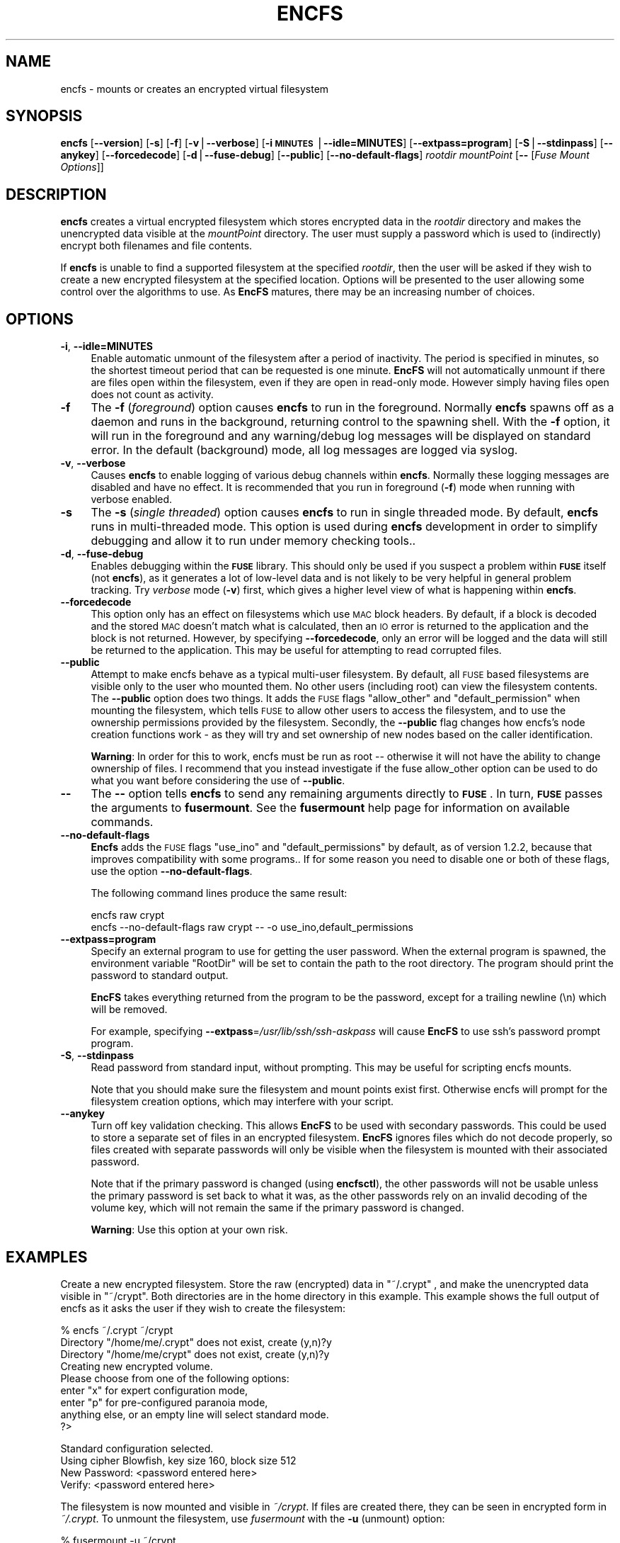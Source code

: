.\" Automatically generated by Pod::Man v1.37, Pod::Parser v1.3
.\"
.\" Standard preamble:
.\" ========================================================================
.de Sh \" Subsection heading
.br
.if t .Sp
.ne 5
.PP
\fB\\$1\fR
.PP
..
.de Sp \" Vertical space (when we can't use .PP)
.if t .sp .5v
.if n .sp
..
.de Vb \" Begin verbatim text
.ft CW
.nf
.ne \\$1
..
.de Ve \" End verbatim text
.ft R
.fi
..
.\" Set up some character translations and predefined strings.  \*(-- will
.\" give an unbreakable dash, \*(PI will give pi, \*(L" will give a left
.\" double quote, and \*(R" will give a right double quote.  | will give a
.\" real vertical bar.  \*(C+ will give a nicer C++.  Capital omega is used to
.\" do unbreakable dashes and therefore won't be available.  \*(C` and \*(C'
.\" expand to `' in nroff, nothing in troff, for use with C<>.
.tr \(*W-|\(bv\*(Tr
.ds C+ C\v'-.1v'\h'-1p'\s-2+\h'-1p'+\s0\v'.1v'\h'-1p'
.ie n \{\
.    ds -- \(*W-
.    ds PI pi
.    if (\n(.H=4u)&(1m=24u) .ds -- \(*W\h'-12u'\(*W\h'-12u'-\" diablo 10 pitch
.    if (\n(.H=4u)&(1m=20u) .ds -- \(*W\h'-12u'\(*W\h'-8u'-\"  diablo 12 pitch
.    ds L" ""
.    ds R" ""
.    ds C` ""
.    ds C' ""
'br\}
.el\{\
.    ds -- \|\(em\|
.    ds PI \(*p
.    ds L" ``
.    ds R" ''
'br\}
.\"
.\" If the F register is turned on, we'll generate index entries on stderr for
.\" titles (.TH), headers (.SH), subsections (.Sh), items (.Ip), and index
.\" entries marked with X<> in POD.  Of course, you'll have to process the
.\" output yourself in some meaningful fashion.
.if \nF \{\
.    de IX
.    tm Index:\\$1\t\\n%\t"\\$2"
..
.    nr % 0
.    rr F
.\}
.\"
.\" For nroff, turn off justification.  Always turn off hyphenation; it makes
.\" way too many mistakes in technical documents.
.hy 0
.if n .na
.\"
.\" Accent mark definitions (@(#)ms.acc 1.5 88/02/08 SMI; from UCB 4.2).
.\" Fear.  Run.  Save yourself.  No user-serviceable parts.
.    \" fudge factors for nroff and troff
.if n \{\
.    ds #H 0
.    ds #V .8m
.    ds #F .3m
.    ds #[ \f1
.    ds #] \fP
.\}
.if t \{\
.    ds #H ((1u-(\\\\n(.fu%2u))*.13m)
.    ds #V .6m
.    ds #F 0
.    ds #[ \&
.    ds #] \&
.\}
.    \" simple accents for nroff and troff
.if n \{\
.    ds ' \&
.    ds ` \&
.    ds ^ \&
.    ds , \&
.    ds ~ ~
.    ds /
.\}
.if t \{\
.    ds ' \\k:\h'-(\\n(.wu*8/10-\*(#H)'\'\h"|\\n:u"
.    ds ` \\k:\h'-(\\n(.wu*8/10-\*(#H)'\`\h'|\\n:u'
.    ds ^ \\k:\h'-(\\n(.wu*10/11-\*(#H)'^\h'|\\n:u'
.    ds , \\k:\h'-(\\n(.wu*8/10)',\h'|\\n:u'
.    ds ~ \\k:\h'-(\\n(.wu-\*(#H-.1m)'~\h'|\\n:u'
.    ds / \\k:\h'-(\\n(.wu*8/10-\*(#H)'\z\(sl\h'|\\n:u'
.\}
.    \" troff and (daisy-wheel) nroff accents
.ds : \\k:\h'-(\\n(.wu*8/10-\*(#H+.1m+\*(#F)'\v'-\*(#V'\z.\h'.2m+\*(#F'.\h'|\\n:u'\v'\*(#V'
.ds 8 \h'\*(#H'\(*b\h'-\*(#H'
.ds o \\k:\h'-(\\n(.wu+\w'\(de'u-\*(#H)/2u'\v'-.3n'\*(#[\z\(de\v'.3n'\h'|\\n:u'\*(#]
.ds d- \h'\*(#H'\(pd\h'-\w'~'u'\v'-.25m'\f2\(hy\fP\v'.25m'\h'-\*(#H'
.ds D- D\\k:\h'-\w'D'u'\v'-.11m'\z\(hy\v'.11m'\h'|\\n:u'
.ds th \*(#[\v'.3m'\s+1I\s-1\v'-.3m'\h'-(\w'I'u*2/3)'\s-1o\s+1\*(#]
.ds Th \*(#[\s+2I\s-2\h'-\w'I'u*3/5'\v'-.3m'o\v'.3m'\*(#]
.ds ae a\h'-(\w'a'u*4/10)'e
.ds Ae A\h'-(\w'A'u*4/10)'E
.    \" corrections for vroff
.if v .ds ~ \\k:\h'-(\\n(.wu*9/10-\*(#H)'\s-2\u~\d\s+2\h'|\\n:u'
.if v .ds ^ \\k:\h'-(\\n(.wu*10/11-\*(#H)'\v'-.4m'^\v'.4m'\h'|\\n:u'
.    \" for low resolution devices (crt and lpr)
.if \n(.H>23 .if \n(.V>19 \
\{\
.    ds : e
.    ds 8 ss
.    ds o a
.    ds d- d\h'-1'\(ga
.    ds D- D\h'-1'\(hy
.    ds th \o'bp'
.    ds Th \o'LP'
.    ds ae ae
.    ds Ae AE
.\}
.rm #[ #] #H #V #F C
.\" ========================================================================
.\"
.IX Title "ENCFS 1"
.TH ENCFS 1 "2006-03-08" "1.3.0" "Encrypted Filesystem"
.SH "NAME"
encfs \- mounts or creates an encrypted virtual filesystem
.SH "SYNOPSIS"
.IX Header "SYNOPSIS"
\&\fBencfs\fR [\fB\-\-version\fR] [\fB\-s\fR] [\fB\-f\fR] [\fB\-v\fR|\fB\-\-verbose\fR] 
[\fB\-i \s-1MINUTES\s0\fR|\fB\-\-idle=MINUTES\fR] [\fB\-\-extpass=program\fR] 
[\fB\-S\fR|\fB\-\-stdinpass\fR] [\fB\-\-anykey\fR] [\fB\-\-forcedecode\fR] 
[\fB\-d\fR|\fB\-\-fuse\-debug\fR] [\fB\-\-public\fR] [\fB\-\-no\-default\-flags\fR]
\&\fIrootdir\fR \fImountPoint\fR 
[\fB\-\-\fR [\fIFuse Mount Options\fR]]
.SH "DESCRIPTION"
.IX Header "DESCRIPTION"
\&\fBencfs\fR creates a virtual encrypted filesystem which stores encrypted data in
the \fIrootdir\fR directory and makes the unencrypted data visible at the
\&\fImountPoint\fR directory.  The user must supply a password which is used to
(indirectly) encrypt both filenames and file contents.
.PP
If \fBencfs\fR is unable to find a supported filesystem at the specified
\&\fIrootdir\fR, then the user will be asked if they wish to create a new encrypted
filesystem at the specified location.  Options will be presented to the user
allowing some control over the algorithms to use.  As \fBEncFS\fR matures, there
may be an increasing number of choices.
.SH "OPTIONS"
.IX Header "OPTIONS"
.IP "\fB\-i\fR, \fB\-\-idle=MINUTES\fR" 4
.IX Item "-i, --idle=MINUTES"
Enable automatic unmount of the filesystem after a period of inactivity.  The
period is specified in minutes, so the shortest timeout period that can be
requested is one minute.  \fBEncFS\fR will not automatically unmount if there are
files open within the filesystem, even if they are open in read-only mode.
However simply having files open does not count as activity.
.IP "\fB\-f\fR" 4
.IX Item "-f"
The \fB\-f\fR (\fIforeground\fR) option causes \fBencfs\fR to run in the foreground.
Normally \fBencfs\fR spawns off as a daemon and runs in the background, returning
control to the spawning shell.  With the \fB\-f\fR option, it will run in the
foreground and any warning/debug log messages will be displayed on standard
error.  In the default (background) mode, all log messages are logged via
syslog.
.IP "\fB\-v\fR, \fB\-\-verbose\fR" 4
.IX Item "-v, --verbose"
Causes \fBencfs\fR to enable logging of various debug channels within \fBencfs\fR.
Normally these logging messages are disabled and have no effect.  It is
recommended that you run in foreground (\fB\-f\fR) mode when running with verbose
enabled.
.IP "\fB\-s\fR" 4
.IX Item "-s"
The \fB\-s\fR (\fIsingle threaded\fR) option causes \fBencfs\fR to run in single threaded
mode.  By default, \fBencfs\fR runs in multi-threaded mode.  This option is used
during \fBencfs\fR development in order to simplify debugging and allow it to run
under memory checking tools..
.IP "\fB\-d\fR, \fB\-\-fuse\-debug\fR" 4
.IX Item "-d, --fuse-debug"
Enables debugging within the \fB\s-1FUSE\s0\fR library.  This should only be used if you
suspect a problem within \fB\s-1FUSE\s0\fR itself (not \fBencfs\fR), as it generates a lot
of low-level data and is not likely to be very helpful in general problem
tracking.  Try \fIverbose\fR mode (\fB\-v\fR) first, which gives a higher level view
of what is happening within \fBencfs\fR.
.IP "\fB\-\-forcedecode\fR" 4
.IX Item "--forcedecode"
This option only has an effect on filesystems which use \s-1MAC\s0 block headers.  By
default, if a block is decoded and the stored \s-1MAC\s0 doesn't match what is
calculated, then an \s-1IO\s0 error is returned to the application and the block is
not returned.  However, by specifying \fB\-\-forcedecode\fR, only an error will be
logged and the data will still be returned to the application.  This may be
useful for attempting to read corrupted files.
.IP "\fB\-\-public\fR" 4
.IX Item "--public"
Attempt to make encfs behave as a typical multi-user filesystem.  By default,
all \s-1FUSE\s0 based filesystems are visible only to the user who mounted them.  No
other users (including root) can view the filesystem contents.  The \fB\-\-public\fR
option does two things.  It adds the \s-1FUSE\s0 flags \*(L"allow_other\*(R" and
\&\*(L"default_permission\*(R" when mounting the filesystem, which tells \s-1FUSE\s0 to allow
other users to access the filesystem, and to use the ownership permissions
provided by the filesystem.  Secondly, the \fB\-\-public\fR flag changes how encfs's
node creation functions work \- as they will try and set ownership of new nodes
based on the caller identification.
.Sp
\&\fBWarning\fR: In order for this to work, encfs must be run as root \*(-- otherwise
it will not have the ability to change ownership of files.  I recommend that
you instead investigate if the fuse allow_other option can be used to do what
you want before considering the use of \fB\-\-public\fR.
.IP "\fB\-\-\fR" 4
.IX Item "--"
The \fB\-\-\fR option tells \fBencfs\fR to send any remaining arguments directly to
\&\fB\s-1FUSE\s0\fR.  In turn, \fB\s-1FUSE\s0\fR passes the arguments to \fBfusermount\fR.  See
the \fBfusermount\fR help page for information on available commands.
.IP "\fB\-\-no\-default\-flags\fR" 4
.IX Item "--no-default-flags"
\&\fBEncfs\fR adds the \s-1FUSE\s0 flags \*(L"use_ino\*(R" and \*(L"default_permissions\*(R" by default, as
of version 1.2.2, because that improves compatibility with some programs..  If
for some reason you need to disable one or both of these flags, use the option
\&\fB\-\-no\-default\-flags\fR.
.Sp
The following command lines produce the same result:
.Sp
.Vb 2
\&    encfs raw crypt
\&    encfs --no-default-flags raw crypt -- -o use_ino,default_permissions
.Ve
.IP "\fB\-\-extpass=program\fR" 4
.IX Item "--extpass=program"
Specify an external program to use for getting the user password.  When the
external program is spawned, the environment variable \*(L"RootDir\*(R" will be set to
contain the path to the root directory.  The program should print the password
to standard output.
.Sp
\&\fBEncFS\fR takes everything returned from the program to be the password, except
for a trailing newline (\en) which will be removed.
.Sp
For example, specifying \fB\-\-extpass\fR=\fI/usr/lib/ssh/ssh\-askpass\fR will cause
\&\fBEncFS\fR to use ssh's password prompt program.  
.IP "\fB\-S\fR, \fB\-\-stdinpass\fR" 4
.IX Item "-S, --stdinpass"
Read password from standard input, without prompting.  This may be useful for
scripting encfs mounts.
.Sp
Note that you should make sure the filesystem and mount points exist first.
Otherwise encfs will prompt for the filesystem creation options, which may
interfere with your script.
.IP "\fB\-\-anykey\fR" 4
.IX Item "--anykey"
Turn off key validation checking.  This allows \fBEncFS\fR to be used with
secondary passwords.  This could be used to store a separate set of files in an
encrypted filesystem.  \fBEncFS\fR ignores files which do not decode properly, so
files created with separate passwords will only be visible when the filesystem
is mounted with their associated password.
.Sp
Note that if the primary password is changed (using \fBencfsctl\fR), the other
passwords will not be usable unless the primary password is set back to what it
was, as the other passwords rely on an invalid decoding of the volume key,
which will not remain the same if the primary password is changed.
.Sp
\&\fBWarning\fR: Use this option at your own risk.
.SH "EXAMPLES"
.IX Header "EXAMPLES"
Create a new encrypted filesystem.  Store the raw (encrypted) data in
\&\*(L"~/.crypt\*(R" , and make the unencrypted data visible in \*(L"~/crypt\*(R".  Both
directories are in the home directory in this example.  This example shows the
full output of encfs as it asks the user if they wish to create the filesystem:
.PP
.Vb 9
\&    % encfs ~/.crypt ~/crypt
\&    Directory "/home/me/.crypt" does not exist, create (y,n)?y
\&    Directory "/home/me/crypt" does not exist, create (y,n)?y
\&    Creating new encrypted volume.
\&    Please choose from one of the following options:
\&     enter "x" for expert configuration mode,
\&     enter "p" for pre-configured paranoia mode,
\&     anything else, or an empty line will select standard mode.
\&    ?>
.Ve
.PP
.Vb 4
\&    Standard configuration selected.
\&    Using cipher Blowfish, key size 160, block size 512
\&    New Password: <password entered here>
\&    Verify: <password entered here>
.Ve
.PP
The filesystem is now mounted and visible in \fI~/crypt\fR.  If files are created
there, they can be seen in encrypted form in \fI~/.crypt\fR.  To unmount the
filesystem, use \fIfusermount\fR with the \fB\-u\fR (unmount) option:
.PP
.Vb 1
\&    % fusermount -u ~/crypt
.Ve
.PP
Another example.  To mount the same filesystem, but have fusermount name the
mount point '/dev/foo' (as shown in \fIdf\fR and other tools which read
/etc/mtab), and also request kernel-level caching of file data (which are both
special arguments to fusermount):
.PP
.Vb 1
\&    % encfs ~/.crypt ~/crypt -- -n /dev/foo -c
.Ve
.PP
Or, if you find strange behavior under some particular program when working in
an encrypted filesystem, it may be helpful to run in verbose mode while
reproducing the problem and send along the output with the problem report:
.PP
.Vb 1
\&    % encfs -v -f ~/.crypt ~/crypt 2> encfs-report.txt
.Ve
.PP
In order to avoid leaking sensitive information through the debugging channels,
all warnings and debug messages (as output in verbose mode) contain only
encrypted filenames.  You can use the \fIencfsctl\fR program's \fIdecode\fR function
to decode filenames if desired.
.SH "CAVEATS"
.IX Header "CAVEATS"
\&\fBEncFS\fR is not a true filesystem.  It does not deal with any of the actual
storage or maintenance of files.  It simply translates requests (encrypting or
decrypting as necessary) and passes the requests through to the underlying
host filesystem.  Therefor any limitations of the host filesystem will likely
be inherited by \fBEncFS\fR (or possibly be further limited).
.PP
One such limitation is filename length.  If your underlying filesystem limits
you to N characters in a filename, then \fBEncFS\fR will limit you to approximately
3*(N\-2)/4.  For example if the host filesystem limits to 256 characters, then
\&\fBEncFS\fR will be limited to 190 character filenames.  This is because encrypted
filenames are always longer then plaintext filenames.
.SH "FILESYSTEM OPTIONS"
.IX Header "FILESYSTEM OPTIONS"
When \fBEncFS\fR is given a root directory which does not contain an existing
\&\fBEncFS\fR filesystem, it will give the option to create one.  Note that options
can only be set at filesystem creation time.  There is no support for modifying
a filesystem's options in\-place.  
.PP
If you want to upgrade a filesystem to use newer features, then you need to
create a new filesystem and mount both the old filesystem and new filesystem at
the same time and copy the old to the new.
.PP
Multiple instances of encfs can be run at the same time, including different
versions of encfs, as long as they are compatible with the current \s-1FUSE\s0 module
on your system.
.PP
A choice is provided for two pre-configured settings ('standard' and
\&'paranoia'), along with an expert configuration mode.
.PP
\&\fIStandard\fR mode uses the following settings:
    Cipher: Blowfish
    Key Size: 160 bits
    Filesystem Block Size: 512 bytes
    Filename Encoding: Block encoding with \s-1IV\s0 chaining
    Unique initialization vector file headers
.PP
\&\fIParanoia\fR mode uses the following settings:
    Cipher: \s-1AES\s0
    Key Size: 256 bits
    Filesystem Block Size: 512 bytes
    Filename Encoding: Block encoding with \s-1IV\s0 chaining
    Unique initialization vector file headers
    Message Authentication Code block headers
    External \s-1IV\s0 Chaining
.PP
In the expert / manual configuration mode, each of the above options is
configurable.  Here is a list of current options with some notes about what
they mean:
.IP "\fICipher\fR" 4
.IX Item "Cipher"
Which encryption algorithm to use.  The list is generated automatically based
on what supported algorithms \fBEncFS\fR found in the encryption libraries.
When using a recent version of \fBOpenSSL\fR, Blowfish and \s-1AES\s0 are the typical
options.
.Sp
Blowfish is an 8 byte cipher \- encoding 8 bytes at a time.  \s-1AES\s0 is a 16 byte
cipher.
.IP "\fICipher Key Size\fR" 4
.IX Item "Cipher Key Size"
Many, if not all, of the supported ciphers support multiple key lengths.  There
is not really much need to have enormous key lengths.  Even 160 bits (the
default) is probably overkill.
.IP "\fIFilesystem Block Size\fR" 4
.IX Item "Filesystem Block Size"
This is the size (in bytes) that \fBEncFS\fR deals with at one time.  Each block
gets its own initialization vector and is encoded in the cipher's
cipher-block-chaining mode.  A partial block at the end of a file is encoded
using a stream mode to avoid having to store the filesize somewhere.
.Sp
Having larger block sizes reduces the overhead of \fBEncFS\fR a little, but it can
also add overhead if your programs read small parts of files.  In order to read
a single byte from a file, the entire block that contains that byte must be
read and decoded, so a large block size adds overhead to small requests.  With
write calls it is even worse, as a block must be read and decoded, the change
applied and the block encoded and written back out.
.Sp
The default is 512 bytes as of version 1.0.  It was hard coded to 64 bytes in
version 0.x, which was not as efficient as the current setting for general
usage.
.IP "\fIFilename Encoding\fR" 4
.IX Item "Filename Encoding"
\&\fBNew in 1.1\fR. A choice is given between stream encoding of filename and block
encoding.  The advantage of stream encoding is that the encoded filenames will
be as short as possible.  If you have a filename with a single letter, it will
be very short in the encoded form, where as block encoded filenames are always
rounded up to the block size of the encryption cipher (8 bytes for Blowfish and
16 bytes for \s-1AES\s0).
.Sp
The advantage of block encoding mode is that filename lenths all come out as a
multiple of the cipher block size.  This means that someone looking at your
encrypted data can't tell as much about the length of your filenames.  It is
on by default, as it takes a similar amount of time to using the stream cipher.
However stream cipher mode may be useful if you want shorter encrypted
filenames for some reason.
.Sp
Prior to version 1.1, only stream encoding was supported.
.IP "\fIFilename Initialization Vector Chaining\fR" 4
.IX Item "Filename Initialization Vector Chaining"
\&\fBNew in 1.1\fR.  In previous versions of \fBEncFS\fR, each filename element in
a path was encoded separately.  So if \*(L"foo\*(R" encoded to \*(L"\s-1XXX\s0\*(R", then it would
always encode that way (given the same encryption key), no matter if the path
was \*(L"a/b/foo\*(R", or \*(L"aa/foo/cc\*(R", etc.  That meant it was possible for someone
looking at the encrypted data to see if two files in different directories had
the same name, even though they wouldn't know what that name decoded to.
.Sp
With initialization vector chaining, each directory gets its own initialization
vector.  So \*(L"a/foo\*(R" and \*(L"b/foo\*(R" will have completely different encoded names
for \*(L"foo\*(R".  This features has almost no performance impact (for most
operations), and so is the default in all modes.
.Sp
\&\fBNote:\fR One significant exception is directory renames.  Since the
initialization vector for filename encoding depends on the directory path, any
rename requires re-encoding every filename in the tree of the directory being
changed.  If there are thousands of files, then EncFS will have to do thousands
of renames.  It may also be possible that EncFS will come across a file that it
can't decode or doesn't have permission to move during the rename operation, in
which case it will attempt to undo any changes it made up to that point and the
rename will fail.
.IP "\fIPer-File Initialization Vectors\fR" 4
.IX Item "Per-File Initialization Vectors"
\&\fBNew in 1.1\fR.  In previous versions of \fBEncFS\fR, each file was encoded in the
same way.  Each block in a file has always had its own initialization vector,
but in a deterministic way so that block N in one file is encoded in the same
was as block N in another file.  That made it possible for someone to tell if
two files were identical (or parts of the file were identical) by comparing the
encoded data.
.Sp
With per-file initialization vectors, each file gets its own 64bit random
initialization vector, so that each file is encrypted in a different way.
.Sp
This option is enabled by default.
.IP "\fIExternal \s-1IV\s0 Chaining\fR" 4
.IX Item "External IV Chaining"
\&\fBNew in 1.1.3\fR.  This option is closely related to Per-File Initialization
Vectors and Filename Initialization Vector Chaining.  Basically it extends the
initialization vector chaining from filenames to the per-file initialization
vector.
.Sp
When this option is enabled, the per-file initialization vector is encoded
using the initialization vector derived from the filename initialization vector
chaining code.  This means that the data in a file becomes tied to the
filename.  If an encrypted file is renamed outside of encfs, it will no longer
be decodable within encfs.  Note that unless Block \s-1MAC\s0 headers are enabled, the
decoding error will not be detected and will result in reading random looking
data.
.Sp
There is a cost associated with this.  When External \s-1IV\s0 Chaining is enabled,
hard links will not be allowed within the filesystem, as there would be no way
to properly decode two different filenames pointing to the same data.
.Sp
Also, renaming a file requires modifying the file header.  So renames will only
be allowed when the user has write access to the file.
.Sp
Because of these limits, this option is disabled by default for standard mode
(and enabled by default for paranoia mode).
.IP "\fIBlock \s-1MAC\s0 headers\fR" 4
.IX Item "Block MAC headers"
\&\fBNew to 1.1\fR.  If this is enabled, every block in every file is stored along
with a cryptographic checksum (Message Authentication Code).  This makes it
virtually impossible to modify a file without the change being detected by
\&\fBEncFS\fR.  \fBEncFS\fR will refuse to read data which does not pass the checksum,
and will log the error and return an \s-1IO\s0 error to the application.
.Sp
This adds substantial overhead (default being 8 bytes per filesystem block),
plus computational overhead, and is not enabled by default except in paranoia
mode.
.Sp
When this is not enabled and if \fBEncFS\fR is asked to read modified or corrupted
data, it will have no way to verify that the decoded data is what was
originally encoded.
.SH "Attacks"
.IX Header "Attacks"
The primary goal of \fBEncFS\fR is to protect data off\-line.  That is, provide a
convenient way of storing files in a way that will frustrate any attempt to
read them if the files are later intercepted.
.PP
Some algorithms in \fBEncFS\fR are also meant to frustrate on-line attacks where
an attacker is assumed to be able to modify the files.
.PP
The most intrusive attacks, where an attacker has complete control of the
user's machine (and can therefor modify \fBEncFS\fR, or \fB\s-1FUSE\s0\fR, or the kernel
itself) are not guarded against.  Do not assume that encrypted files will
protect your sensitive data if you enter your password into a compromised
computer.  How you determine that the computer is safe to use is beyond the
scope of this documentation.
.PP
That said, here are some example attacks and data gathering techniques on the
filesystem contents along with the algorithms \fBEncFS\fR supports to thwart them:
.IP "\fBAttack\fR: modifying a few bytes of an encrypted file (without knowing what they will decode to)." 4
.IX Item "Attack: modifying a few bytes of an encrypted file (without knowing what they will decode to)."
\&\fBEncFS\fR does not use any form of \s-1XOR\s0 encryption which would allow
single bytes to be modified without affecting others.  Most modifications
would affect dozens or more bytes.  Additionally, \s-1MAC\s0 Block headers can be
used to identify any changes to files.
.IP "\fBAttack\fR: copying a random block of one file to a random block of another file." 4
.IX Item "Attack: copying a random block of one file to a random block of another file."
Each block has its own [deterministic] initialization vector.
.IP "\fBAttack\fR: copying block N to block N of another file." 4
.IX Item "Attack: copying block N to block N of another file."
When the Per-File Initialization Vector support is enabled (default
in 1.1.x filesystems), a copied block will not decode properly when copied to
another file.
.IP "\fBAttack\fR: copying an entire file to another file." 4
.IX Item "Attack: copying an entire file to another file."
Can be prevented by enabling External \s-1IV\s0 Chaining mode.
.IP "\fBAttack\fR: determine if two filenames are the same by looking at encrypted names." 4
.IX Item "Attack: determine if two filenames are the same by looking at encrypted names."
Filename Initialization Vector chaining prevents this by giving each file a
64\-bit initialization vector derived from its full path name.
.IP "\fBAttack\fR: compare if two files contain the same data." 4
.IX Item "Attack: compare if two files contain the same data."
Per-File Initialization Vector support prevents this.
.SH "DISCLAIMER"
.IX Header "DISCLAIMER"
This library is distributed in the hope that it will be useful, but \s-1WITHOUT\s0 \s-1ANY\s0
\&\s-1WARRANTY\s0; without even the implied warranty of \s-1MERCHANTABILITY\s0 or \s-1FITNESS\s0 \s-1FOR\s0 A
\&\s-1PARTICULAR\s0 \s-1PURPOSE\s0.  Please refer to the \*(L"\s-1COPYING\s0\*(R" file distributed with
\&\fBencfs\fR for complete details.
.SH "AUTHORS"
.IX Header "AUTHORS"
\&\fBEncFS\fR was written by \fBValient Gough <vgough@pobox.com>\fR.
.SH "SEE ALSO"
.IX Header "SEE ALSO"
\&\fIencfsctl\fR\|(1)
